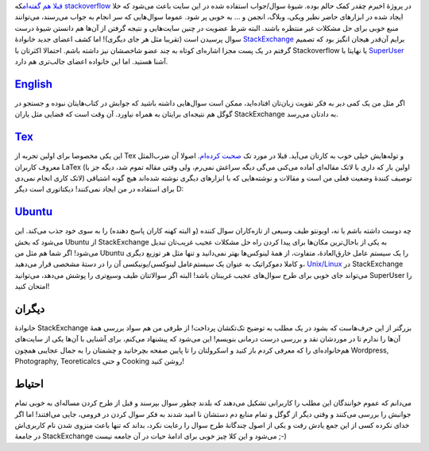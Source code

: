 .. title: افتخار دوستی با خانوادهٔ StackExchange 
.. date: 2012/8/17 7:57:59

`قبلا هم
گفته‌ام <http://shahinism.com/blog/1391/05/21/%d9%be%d8%b1%d9%88%da%98%d9%87%d9%94-%d9%86%da%af%d8%a7%d8%b1-%d9%88-%d9%85%d8%b5%d8%a7%d8%a6%d8%a8%d8%b4/>`__\ که
`stackoverflow <http://stackoverflow.com/>`__ در پروژهٔ اخیرم چقدر کمک
حالم بوده‌. شیوهٔ سوال/جواب استفاده شده در این سایت باعث می‌شود که خلا
ایجاد شده در ابزار‌های حاضر نظیر ویکی‌، وبلاگ‌، انجمن و ... به خوبی پر
شود‌. عموما سوال‌هایی که سر انجام به جواب می‌رسند‌، می‌توانند منبع خوبی
برای حل مشکلات غیر منتظره باشند‌. البته شرط عضویت در چنین سایت‌هایی و
نتیجه گرفتن از آن‌ها هم دانستن شیوهٔ درست سوال پرسیدن است (تقریبا مثل هر
جای دیگری)! اما کشف اعضای جدید خانوادهٔ
`StackExchange <http://stackexchange.com>`__ برایم آن‌قدر هیجان انگیز
بود که تصمیم گرفتم در یک پست مجزا اشاره‌ای کوتاه به چند عضو شاخصشان نیز
داشته باشم‌. احتمالا اکثرتان با Stackoverflow یا نهایتا با
`SuperUser <http://superuser.com/>`__ آشنا هستید‌. اما این خانواده اعضای
جالب‌تری هم دارد‌.

`English <http://english.stackexchange.com/>`__
^^^^^^^^^^^^^^^^^^^^^^^^^^^^^^^^^^^^^^^^^^^^^^^

اگر مثل من یک کمی دیر به فکر تقویت زبان‌تان افتاده‌اید‌، ممکن است
سوال‌هایی داشته باشید که جوابش در کتاب‌هایتان نبوده و جستجو در گوگل هم
نتیجه‌ای برایتان به همراه نیاورد‌. آن وقت است که فضایی مثل یاران
StackExchange به دادتان می‌رسد‌.

`Tex <http://tex.stackexchange.com/>`__
^^^^^^^^^^^^^^^^^^^^^^^^^^^^^^^^^^^^^^^

این یکی مخصوصا برای اولین تجربه از Tex و توله‌هایش خیلی خوب به کارتان
می‌آید‌. قبلا در مورد تک `صحبت
کرده‌ام‌ <http://shahinism.com/blog/1390/06/14/%da%86%d8%b1%d8%a7-%d8%a8%d8%a7%db%8c%d8%af-latex-%d8%b1%d8%a7-%d8%af%d9%88%d8%b3%d8%aa-%d8%af%d8%a7%d8%b4%d8%aa%e2%80%8c%d8%9f/>`__.
اصولا آن ضرب‌المثل معروف کاربران LaTex (‌اولین بار که داری با لاتک
مقاله‌ای آماده می‌کنی می‌گی دیگه سراغش نمی‌رم‌، ولی وقتی مقاله تموم شد‌،
دیگه جز با لاتک کاری انجام نمی‌دی) توصیف کنندهٔ وضعیت فعلی من است و
مقالات و نوشته‌هایی که با ابزار‌های دیگری نوشته شده‌اند هیچ گونه اشتیاقی
برای استفاده در من ایجاد نمی‌کنند‌!‌ دیکتاتوری است دیگر D:

`Ubuntu <http://askubuntu.com/>`__
^^^^^^^^^^^^^^^^^^^^^^^^^^^^^^^^^^

چه دوست داشته باشم یا نه‌، اوبونتو طیف وسیعی از تازه‌کاران سوال کننده (و
البته کهنه کاران پاسخ دهنده) را به سوی خود جذب می‌کند‌. این می‌شود که
بخش Ubuntu از StackExchange به یکی از باحال‌ترین مکان‌ها برای پیدا کردن
راه حل مشکلات عجیب غریب‌تان تبدیل می‌شود‌! اگر شما هم مثل من Ubuntu را
یک سیستم عامل خارق‌العادهٔ‌، متفاوت‌، از همهٔ لینوکس‌ها بهتر نمی‌دانید و
تنها مثل هر توزیع دیگری و کاملا دموکراتیک به عنوان یک سیستم‌عامل
لینوکسی/یونیکسی آن را در دستهٔ مشخصی قرار می‌دهید‌،
`Unix/Linux <http://unix.stackexchange.com/>`__ در StackExchange
می‌تواند جای خوبی برای طرح سوال‌های عجیب غریبتان باشد‌! البته اگر
سوالاتتان طیف وسیع‌تری را پوشش می‌دهد‌، می‌توانید SuperUser را امتحان
کنید‌!

دیگران
^^^^^^

خانوادهٔ StackExchange بزرگتر از این حرف‌هاست که بشود در یک مطلب به
توضیح تک‌تکشان پرداخت‌! از طرفی من هم سواد بررسی همهٔ آن‌ها را ندارم تا
در موردشان نقد و بررسی درست درمانی بنویسم‌! این می‌شود که پیشنهاد
می‌کنم‌، برای آشنایی با آن‌ها یکی از سایت‌های هم‌خانواده‌ای را که معرفی
کردم باز کنید و اسکرولتان را تا پایین صفحه بچرخانید و چشمتان را به جمال
عجایبی همچون Wordpress, Photography, Teoreticalcs و حتی Cooking روشن
کنید‌!

احتیاط
^^^^^^

می‌دانم که عموم خوانندگان این مطلب را کاربرانی تشکیل می‌دهند که بلدند
چطور سوال بپرسند و قبل از طرح کردن مساله‌ای به خوبی تمام جوانبش را بررسی
می‌کنند و وقتی دیگر از گوگل و تمام منابع دم دستشان نا امید شدند به فکر
سوال کردن در فرومی‌، جایی می‌افتند‌! اما اگر خدای نکرده کسی از این جمع
یادش رفت و یکی از اصول چندگانهٔ طرح سوال را رعایت نکرد‌، بداند که تنها
باعث منزوی شدن نام کاربری‌اش در جامعهٔ StackExchange می‌شود و این کلا
چیز خوبی برای ادامهٔ حیات در آن جامعه نیست ;-)
